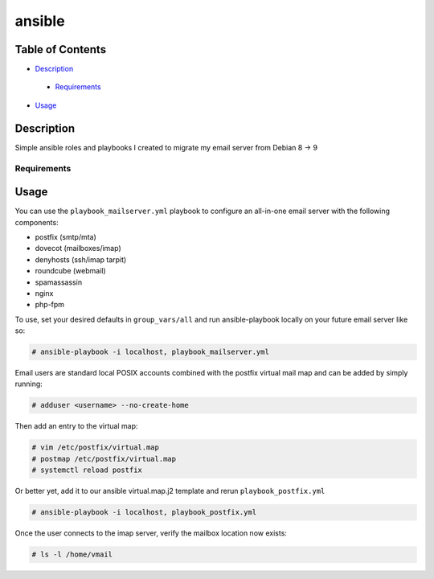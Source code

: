 ansible
#######

Table of Contents
*****************

* `Description <#description>`__

 - `Requirements <#requirements>`__

*  `Usage <#usage>`__


Description
***********

Simple ansible roles and playbooks I created to migrate my email server from Debian 8 -> 9

Requirements
============

Usage
*****

You can use the ``playbook_mailserver.yml`` playbook to configure an all-in-one
email server with the following components:

- postfix (smtp/mta)
- dovecot (mailboxes/imap)
- denyhosts (ssh/imap tarpit)
- roundcube (webmail)
- spamassassin
- nginx
- php-fpm 

To use, set your desired defaults in ``group_vars/all`` and run ansible-playbook locally
on your future email server like so:

.. code-block:: bash

  # ansible-playbook -i localhost, playbook_mailserver.yml

Email users are standard local POSIX accounts combined with
the postfix virtual mail map and can be added by simply running:

.. code-block:: bash

  # adduser <username> --no-create-home

Then add an entry to the virtual map:

.. code-block:: bash

  # vim /etc/postfix/virtual.map
  # postmap /etc/postfix/virtual.map
  # systemctl reload postfix

Or better yet, add it to our ansible virtual.map.j2
template and rerun ``playbook_postfix.yml``

.. code-block:: bash

  # ansible-playbook -i localhost, playbook_postfix.yml

Once the user connects to the imap server, verify the mailbox location now exists:

.. code-block:: bash

  # ls -l /home/vmail
